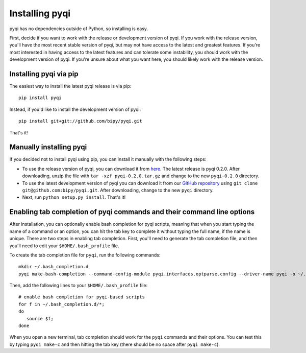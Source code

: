 .. _install-index:

Installing pyqi
===============

pyqi has no dependencies outside of Python, so installing is easy.

First, decide if you want to work with the release or development version of pyqi. If you work with the release version, you'll have the most recent stable version of pyqi, but may not have access to the latest and greatest features. If you're most interested in having access to the latest features and can tolerate some instability, you should work with the development version of pyqi. If you're unsure about what you want here, you should likely work with the release version.

Installing pyqi via pip
-----------------------

The easiest way to install the latest pyqi release is via pip::

	pip install pyqi

Instead, if you'd like to install the development version of pyqi::

	pip install git+git://github.com/bipy/pyqi.git

That's it!

Manually installing pyqi
------------------------

If you decided not to install pyqi using pip, you can install it manually with the following steps:

* To use the release version of pyqi, you can download it from `here <ftp://thebeast.colorado.edu/pub/pyqi-releases/pyqi-0.2.0.tar.gz>`_. The latest release is pyqi 0.2.0. After downloading, unzip the file with ``tar -xzf pyqi-0.2.0.tar.gz`` and change to the new ``pyqi-0.2.0`` directory.

* To use the latest development version of pyqi you can download it from our `GitHub repository <https://github.com/bipy/pyqi>`_ using ``git clone git@github.com:bipy/pyqi.git``. After downloading, change to the new ``pyqi`` directory.

* Next, run ``python setup.py install``. That's it!

Enabling tab completion of pyqi commands and their command line options
-----------------------------------------------------------------------

After installation, you can optionally enable bash completion for pyqi scripts, meaning that when you start typing the name of a command or an option, you can hit the tab key to complete it without typing the full name, if the name is unique. There are two steps in enabling tab completion. First, you'll need to generate the tab completion file, and then you'll need to edit your ``$HOME/.bash_profile`` file. 

To create the tab completion file for ``pyqi``, run the following commands::

	mkdir ~/.bash_completion.d
	pyqi make-bash-completion --command-config-module pyqi.interfaces.optparse.config --driver-name pyqi -o ~/.bash_completion.d/pyqi

Then, add the following lines to your ``$HOME/.bash_profile`` file::

	# enable bash completion for pyqi-based scripts
	for f in ~/.bash_completion.d/*;
	do
	   source $f;
	done

When you open a new terminal, tab completion should work for the ``pyqi`` commands and their options. You can test this by typing ``pyqi make-c`` and then hitting the tab key (there should be no space after ``pyqi make-c``).
